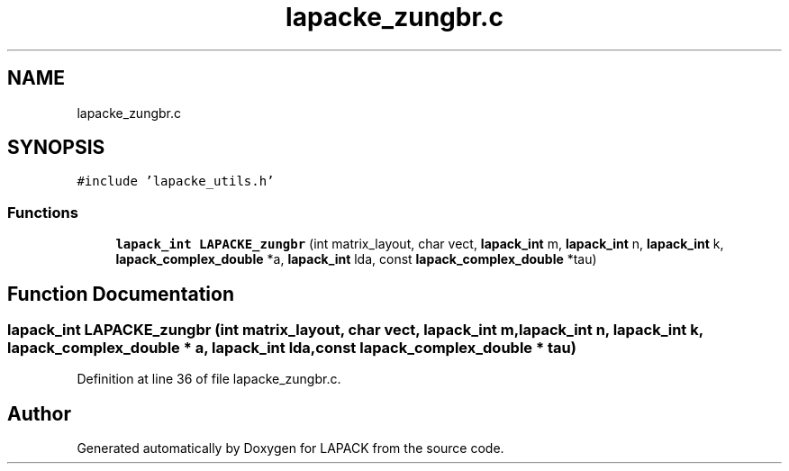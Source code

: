 .TH "lapacke_zungbr.c" 3 "Tue Nov 14 2017" "Version 3.8.0" "LAPACK" \" -*- nroff -*-
.ad l
.nh
.SH NAME
lapacke_zungbr.c
.SH SYNOPSIS
.br
.PP
\fC#include 'lapacke_utils\&.h'\fP
.br

.SS "Functions"

.in +1c
.ti -1c
.RI "\fBlapack_int\fP \fBLAPACKE_zungbr\fP (int matrix_layout, char vect, \fBlapack_int\fP m, \fBlapack_int\fP n, \fBlapack_int\fP k, \fBlapack_complex_double\fP *a, \fBlapack_int\fP lda, const \fBlapack_complex_double\fP *tau)"
.br
.in -1c
.SH "Function Documentation"
.PP 
.SS "\fBlapack_int\fP LAPACKE_zungbr (int matrix_layout, char vect, \fBlapack_int\fP m, \fBlapack_int\fP n, \fBlapack_int\fP k, \fBlapack_complex_double\fP * a, \fBlapack_int\fP lda, const \fBlapack_complex_double\fP * tau)"

.PP
Definition at line 36 of file lapacke_zungbr\&.c\&.
.SH "Author"
.PP 
Generated automatically by Doxygen for LAPACK from the source code\&.

